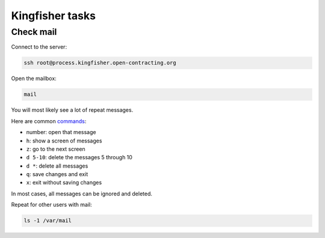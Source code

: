 Kingfisher tasks
================

Check mail
----------

Connect to the server:

.. code-block:: bash

   ssh root@process.kingfisher.open-contracting.org

Open the mailbox:

.. code-block:: bash

   mail

You will most likely see a lot of repeat messages.

Here are common `commands <http://www.johnkerl.org/doc/mail-how-to.html>`__:

-  number: open that message
-  ``h``: show a screen of messages
-  ``z``: go to the next screen
-  ``d 5-10``: delete the messages 5 through 10
-  ``d *``: delete all messages
-  ``q``: save changes and exit
-  ``x``: exit without saving changes

In most cases, all messages can be ignored and deleted.

Repeat for other users with mail:

.. code-block:: bash

   ls -1 /var/mail
